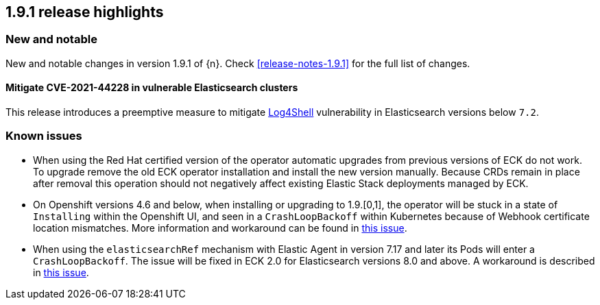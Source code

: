 [[release-highlights-1.9.1]]
== 1.9.1 release highlights

[float]
[id="{p}-191-new-and-notable"]
=== New and notable

New and notable changes in version 1.9.1 of {n}. Check <<release-notes-1.9.1>> for the full list of changes.


[float]
[id="{p}-191-mitigate"]
==== Mitigate CVE-2021-44228 in vulnerable Elasticsearch clusters

This release introduces a preemptive measure to mitigate link:https://github.com/advisories/GHSA-jfh8-c2jp-5v3q[Log4Shell] vulnerability in Elasticsearch versions below `7.2`.

[float]
[id="{p}-191-known-issues"]
=== Known issues

- When using the Red Hat certified version of the operator automatic upgrades from previous versions of ECK do not work. To upgrade remove the old ECK operator installation and install the new version manually. Because CRDs remain in place after removal this operation should not negatively affect existing Elastic Stack deployments managed by ECK.
- On Openshift versions 4.6 and below, when installing or upgrading to 1.9.[0,1], the operator will be stuck in a state of `Installing` within the Openshift UI, and seen in a `CrashLoopBackoff` within Kubernetes because of Webhook certificate location mismatches. More information and workaround can be found in link:https://github.com/elastic/cloud-on-k8s/issues/5191[this issue].
- When using the `elasticsearchRef` mechanism with Elastic Agent in version 7.17 and later its Pods will enter a `CrashLoopBackoff`. The issue will be fixed in ECK 2.0 for Elasticsearch versions 8.0 and above. A workaround is described in link:https://github.com/elastic/cloud-on-k8s/issues/5323#issuecomment-1028954034[this issue].
